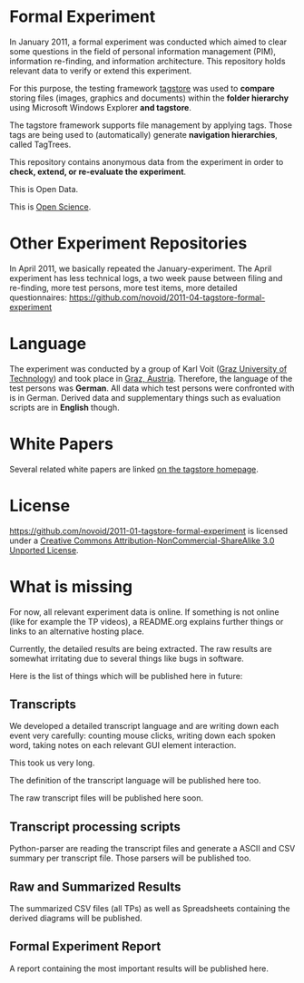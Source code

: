 * Formal Experiment

In January 2011, a formal experiment was conducted which aimed to
clear some questions in the field of personal information management
(PIM), information re-finding, and information architecture. This
repository holds relevant data to verify or extend this experiment.

For this purpose, the testing framework [[http://tagstore.org][tagstore]] was used to *compare*
storing files (images, graphics and documents) within the 
*folder hierarchy* using Microsoft Windows Explorer *and tagstore*.

The tagstore framework supports file management by applying
tags. Those tags are being used to (automatically) generate *navigation
hierarchies*, called TagTrees.

This repository contains anonymous data from the experiment in order
to *check, extend, or re-evaluate the experiment*.

This is Open Data.

This is [[http://en.wikipedia.org/wiki/Open_research][Open Science]].

* Other Experiment Repositories

In April 2011, we basically repeated the January-experiment. The April
experiment has less technical logs, a two week pause between filing
and re-finding, more test persons, more test items, more detailed
questionnaires:
https://github.com/novoid/2011-04-tagstore-formal-experiment

* Language

The experiment was conducted by a group of Karl Voit ([[http://www.TUGraz.az][Graz University
of Technology]]) and took place in [[http://maps.google.com/maps?f%3Dq&source%3Ds_q&hl%3Den&geocode%3D&q%3DInffeldgasse%2B16b,%2Bgraz,%2Baustria&aq%3D&sll%3D47.070714,15.439504&sspn%3D0.143575,0.308647&vpsrc%3D0&ie%3DUTF8&hq%3D&hnear%3DInffeldgasse%2B16b,%2BJakomini%2B8010%2BGraz,%2BSteiermark,%2BAustria&t%3Dh&z%3D16&iwloc%3DA][Graz, Austria]]. Therefore, the
language of the test persons was *German*. All data which test persons
were confronted with is in German. Derived data and supplementary
things such as evaluation scripts are in *English* though.

* White Papers

Several related white papers are linked [[http://tagstore.ist.tugraz.at/en/papers][on the tagstore homepage]].

* License

https://github.com/novoid/2011-01-tagstore-formal-experiment is
licensed under a [[http://creativecommons.org/licenses/by-nc-sa/3.0/][Creative Commons Attribution-NonCommercial-ShareAlike 3.0 Unported License]].

* What is missing

For now, all relevant experiment data is online. If something is not
online (like for example the TP videos), a README.org explains further
things or links to an alternative hosting place.

Currently, the detailed results are being extracted. The raw results
are somewhat irritating due to several things like bugs in
software. 

Here is the list of things which will be published here in future:

** Transcripts

We developed a detailed transcript language and are writing down each
event very carefully: counting mouse clicks, writing down each spoken
word, taking notes on each relevant GUI element interaction. 

This took us very long.

The definition of the transcript language will be published here
too.

The raw transcript files will be published here soon.

** Transcript processing scripts

Python-parser are reading the transcript files and generate a ASCII
and CSV summary per transcript file. Those parsers will be published
too.

** Raw and Summarized Results

The summarized CSV files (all TPs) as well as Spreadsheets containing
the derived diagrams will be published.

** Formal Experiment Report

A report containing the most important results will be published here.

